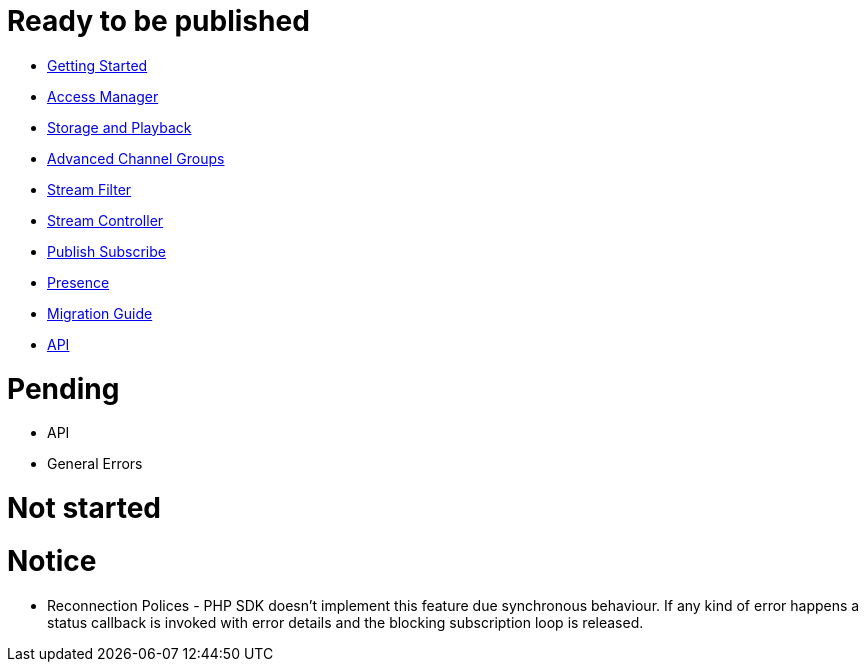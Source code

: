 = Ready to be published

* link:GettingStarted.asciidoc[Getting Started]
* link:AccessManager.asciidoc[Access Manager]
* link:StorageAndPlayback.asciidoc[Storage and Playback]
* link:AdvancedChannelGroups.asciidoc[Advanced Channel Groups]
* link:StreamFilter.asciidoc[Stream Filter]
* link:StreamController.asciidoc[Stream Controller]
* link:PublishSubscribe.asciidoc[Publish Subscribe]
* link:Presence.asciidoc[Presence]
* link:MigrationGuide.asciidoc[Migration Guide]
* link:ApiReference.asciidoc[API]

= Pending

* API
* General Errors

= Not started


= Notice

* Reconnection Polices - PHP SDK doesn't implement this feature due synchronous behaviour. If any kind of error happens a status callback is invoked with error details and the blocking subscription loop is released.